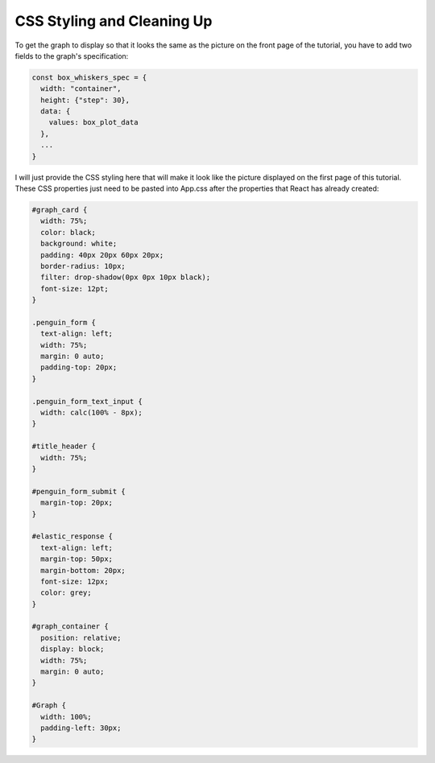 
CSS Styling and Cleaning Up
~~~~~~~~~~~~~~~~~~~~~~~~~~~

To get the graph to display so that it looks the same as the picture on the front
page of the tutorial, you have to add two fields to the graph's specification:

.. code:: javascript

   const box_whiskers_spec = {
     width: "container",
     height: {"step": 30},
     data: {
       values: box_plot_data
     },
     ...
   }

I will just provide the CSS styling here that will make it look like the picture
displayed on the first page of this tutorial. These CSS properties just need to
be pasted into App.css after the properties that React has already created:

.. code:: CSS 
 
   #graph_card {
     width: 75%;
     color: black;
     background: white;
     padding: 40px 20px 60px 20px;
     border-radius: 10px;
     filter: drop-shadow(0px 0px 10px black);
     font-size: 12pt;
   }

   .penguin_form {
     text-align: left;
     width: 75%;
     margin: 0 auto;
     padding-top: 20px;
   }

   .penguin_form_text_input {
     width: calc(100% - 8px);
   }

   #title_header {
     width: 75%;
   }

   #penguin_form_submit {
     margin-top: 20px;
   }

   #elastic_response {
     text-align: left;
     margin-top: 50px;
     margin-bottom: 20px;
     font-size: 12px;
     color: grey;
   }

   #graph_container {
     position: relative;
     display: block;
     width: 75%;
     margin: 0 auto;
   }

   #Graph {
     width: 100%;
     padding-left: 30px;
   }